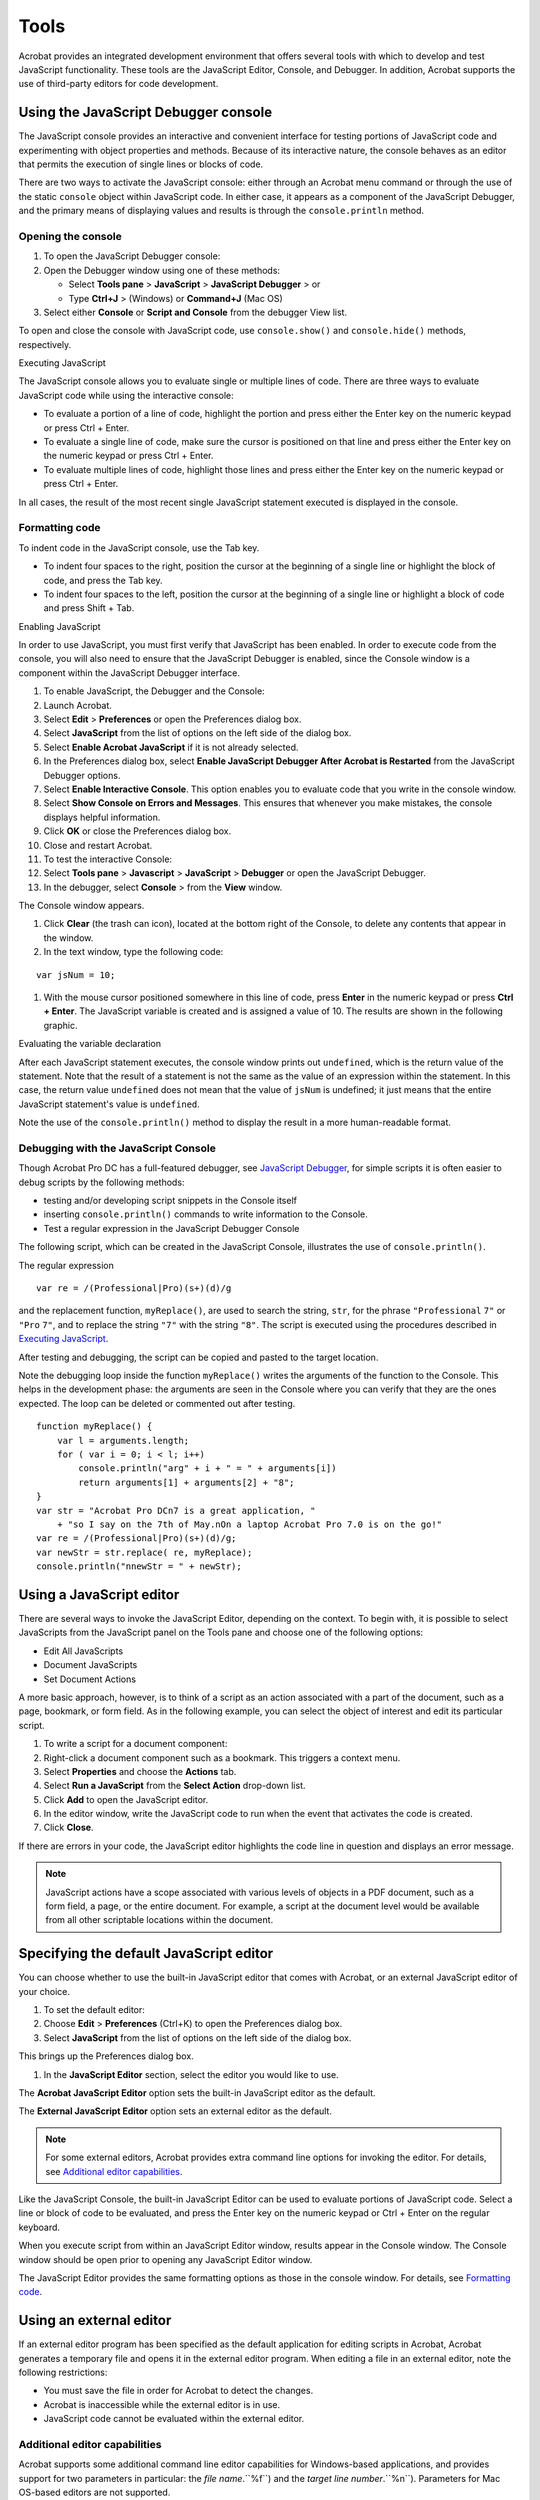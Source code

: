 ******************************************************
Tools
******************************************************

Acrobat provides an integrated development environment that offers several tools with which to develop and test JavaScript functionality. These tools are the JavaScript Editor, Console, and Debugger. In addition, Acrobat supports the use of third-party editors for code development.

.. raw:: html

   <a name="56714"></a>

Using the JavaScript Debugger console
===============================================

The JavaScript console provides an interactive and convenient interface for testing portions of JavaScript code and experimenting with object properties and methods. Because of its interactive nature, the console behaves as an editor that permits the execution of single lines or blocks of code.

There are two ways to activate the JavaScript console: either through an Acrobat menu command or through the use of the static ``console`` object within JavaScript code. In either case, it appears as a component of the JavaScript Debugger, and the primary means of displaying values and results is through the ``console.println`` method.

Opening the console
-------------------

#. To open the JavaScript Debugger console:
#. Open the Debugger window using one of these methods:

   -  Select **Tools pane** > **JavaScript** > **JavaScript Debugger** > or
   -  Type **Ctrl+J** > (Windows) or **Command+J** (Mac OS)

#. Select either **Console** or **Script and Console** from the debugger View list.

To open and close the console with JavaScript code, use ``console.show()`` and ``console.hide()`` methods, respectively.

.. raw:: html

   <a name="14633"></a>

Executing JavaScript

The JavaScript console allows you to evaluate single or multiple lines of code. There are three ways to evaluate JavaScript code while using the interactive console:

-  To evaluate a portion of a line of code, highlight the portion and press either the Enter key on the numeric keypad or press Ctrl + Enter.
-  To evaluate a single line of code, make sure the cursor is positioned on that line and press either the Enter key on the numeric keypad or press Ctrl + Enter.
-  To evaluate multiple lines of code, highlight those lines and press either the Enter key on the numeric keypad or press Ctrl + Enter.

In all cases, the result of the most recent single JavaScript statement executed is displayed in the console.

.. raw:: html

   <a name="24690"></a>

Formatting code
---------------

To indent code in the JavaScript console, use the Tab key.

-  To indent four spaces to the right, position the cursor at the beginning of a single line or highlight the block of code, and press the Tab key.
-  To indent four spaces to the left, position the cursor at the beginning of a single line or highlight a block of code and press Shift + Tab.

.. raw:: html

   <a name="21559"></a>

Enabling JavaScript

In order to use JavaScript, you must first verify that JavaScript has been enabled. In order to execute code from the console, you will also need to ensure that the JavaScript Debugger is enabled, since the Console window is a component within the JavaScript Debugger interface.

#. To enable JavaScript, the Debugger and the Console:
#. Launch Acrobat.
#. Select **Edit** >  **Preferences** or open the Preferences dialog box.
#. Select **JavaScript** from the list of options on the left side of the dialog box.
#. Select **Enable Acrobat JavaScript** if it is not already selected.
#. In the Preferences dialog box, select **Enable JavaScript Debugger After Acrobat is Restarted** from the JavaScript Debugger options.
#. Select **Enable Interactive Console**. This option enables you to evaluate code that you write in the console window.
#. Select **Show Console on Errors and Messages**. This ensures that whenever you make mistakes, the console displays helpful information.
#. Click **OK** or close the Preferences dialog box.
#. Close and restart Acrobat.
#. To test the interactive Console:
#. Select **Tools pane** >  **Javascript** >  **JavaScript** > **Debugger** or open the JavaScript Debugger.
#. In the debugger, select **Console** > from the **View** window.

The Console window appears.

#. Click **Clear** (the trash can icon), located at the bottom right of the Console, to delete any contents that appear in the window.
#. In the text window, type the following code:

::

    var jsNum = 10;

#. With the mouse cursor positioned somewhere in this line of code, press **Enter** in the numeric keypad or press **Ctrl + Enter**. The JavaScript variable is created and is assigned a value of 10. The results are shown in the following graphic.

Evaluating the variable declaration

.. image:: images/evalvar.png

After each JavaScript statement executes, the console window prints out ``undefined``, which is the return value of the statement. Note that the result of a statement is not the same as the value of an expression within the statement. In this case, the return value ``undefined`` does not mean that the value of ``jsNum`` is undefined; it just means that the entire JavaScript statement's value is ``undefined``.

Note the use of the ``console.println()`` method to display the result in a more human-readable format.

.. raw:: html

   <a name="88566"></a>

Debugging with the JavaScript Console
-------------------------------------

Though Acrobat Pro DC has a full-featured debugger, see `JavaScript Debugger <JS_Dev_Tools.html#65507>`__, for simple scripts it is often easier to debug scripts by the following methods:

-  testing and/or developing script snippets in the Console itself
-  inserting ``console.println()`` commands to write information to the Console.
-  Test a regular expression in the JavaScript Debugger Console

The following script, which can be created in the JavaScript Console, illustrates the use of ``console.println()``.

The regular expression

::

          var re = /(Professional|Pro)(s+)(d)/g

and the replacement function, ``myReplace()``, are used to search the string, ``str``, for the phrase ``"Professional`` ``7"`` or ``"Pro`` ``7"``, and to replace the string ``"7"`` with the string ``"8"``. The script is executed using the procedures described in `Executing JavaScript <JS_Dev_Tools.html#14633>`__.

After testing and debugging, the script can be copied and pasted to the target location.

Note the debugging loop inside the function ``myReplace()`` writes the arguments of the function to the Console. This helps in the development phase: the arguments are seen in the Console where you can verify that they are the ones expected. The loop can be deleted or commented out after testing.

::

      function myReplace() {
          var l = arguments.length;
          for ( var i = 0; i < l; i++)
              console.println("arg" + i + " = " + arguments[i])
              return arguments[1] + arguments[2] + "8";
      }
      var str = "Acrobat Pro DCn7 is a great application, "
          + "so I say on the 7th of May.nOn a laptop Acrobat Pro 7.0 is on the go!"
      var re = /(Professional|Pro)(s+)(d)/g;
      var newStr = str.replace( re, myReplace);
      console.println("nnewStr = " + newStr);

.. raw:: html

   <a name="34731"></a>

Using a JavaScript editor
=========================

There are several ways to invoke the JavaScript Editor, depending on the context. To begin with, it is possible to select JavaScripts from the JavaScript panel on the Tools pane and choose one of the following options:

-  Edit All JavaScripts
-  Document JavaScripts
-  Set Document Actions

A more basic approach, however, is to think of a script as an action associated with a part of the document, such as a page, bookmark, or form field. As in the following example, you can select the object of interest and edit its particular script.

#. To write a script for a document component:
#. Right-click a document component such as a bookmark. This triggers a context menu.
#. Select **Properties** and choose the **Actions** tab.
#. Select **Run a JavaScript** from the **Select Action** drop-down list.
#. Click **Add** to open the JavaScript editor.
#. In the editor window, write the JavaScript code to run when the event that activates the code is created.
#. Click **Close**.

If there are errors in your code, the JavaScript editor highlights the code line in question and displays an error message.

.. note::

   JavaScript actions have a scope associated with various levels of objects in a PDF document, such as a form field, a page, or the entire document. For example, a script at the document level would be available from all other scriptable locations within the document.

.. raw:: html

   <a name="10994"></a>

Specifying the default JavaScript editor
========================================

You can choose whether to use the built-in JavaScript editor that comes with Acrobat, or an external JavaScript editor of your choice.

#. To set the default editor:
#. Choose **Edit** >  **Preferences** (Ctrl+K) to open the Preferences dialog box.
#. Select **JavaScript** from the list of options on the left side of the dialog box.

This brings up the Preferences dialog box.

#. In the **JavaScript Editor** section, select the editor you would like to use.

The **Acrobat JavaScript Editor** option sets the built-in JavaScript editor as the default.

The **External JavaScript Editor** option sets an external editor as the default.

.. note::

   For some external editors, Acrobat provides extra command line options for invoking the editor. For details, see `Additional editor capabilities <JS_Dev_Tools.html#62428>`__.

Like the JavaScript Console, the built-in JavaScript Editor can be used to evaluate portions of JavaScript code. Select a line or block of code to be evaluated, and press the Enter key on the numeric keypad or Ctrl + Enter on the regular keyboard.

When you execute script from within an JavaScript Editor window, results appear in the Console window. The Console window should be open prior to opening any JavaScript Editor window.

The JavaScript Editor provides the same formatting options as those in the console window. For details, see `Formatting code <JS_Dev_Tools.html#24690>`__.

.. raw:: html

   <a name="44063"></a>

Using an external editor
========================

If an external editor program has been specified as the default application for editing scripts in Acrobat, Acrobat generates a temporary file and opens it in the external editor program. When editing a file in an external editor, note the following restrictions:

-  You must save the file in order for Acrobat to detect the changes.
-  Acrobat is inaccessible while the external editor is in use.
-  JavaScript code cannot be evaluated within the external editor.

.. raw:: html

   <a name="62428"></a>

Additional editor capabilities
------------------------------

Acrobat supports some additional command line editor capabilities for Windows-based applications, and provides support for two parameters in particular: the *file name*.``%f``) and the *target line number*.``%n``). Parameters for Mac OS-based editors are not supported.

Note that Acrobat launches a new instance of the editor for each new editing session. Some editors, if already running, load new files into the same session and may close the other open files without saving them. Thus, it is important to remember to take one of the following measures: save your changes before beginning a new editing session, close the editor application before starting a new editing session, or adjust its default preferences so that it always launches a new editor instance (this is the best course of action, if available).

If you are able to set the editor preferences to launch a new instance for each editing session, and if the editor requires a command line parameter in order to invoke a new editor instance, you can add that parameter to the editor command line specified, as described in `Specifying additional capabilities to your editor <JS_Dev_Tools.html#58122>`__ .

If your editor accepts a starting line number on the command line, Acrobat can start the editor on a line containing a syntax error by inserting the line number as a command line parameter (``%n``).

For your convenience, Acrobat provides predefined, command line templates for many current external editors. The external editor settings are defined in Edit > Preferences > JavaScript. If you use the Browse button to specify an external editor and it has a pre-defined command line template, the command line parameters and options appear to the right of the pathname for the editor application, and you can edit them. If no predefined template is available for your editor, you can still specify the appropriate command line parameters.

.. raw:: html

   <a name="58122"></a>

Specifying additional capabilities to your editor
-------------------------------------------------

Acrobat provides internal support for both of the commands described above on a few editors such as CodeWrite, Emacs, and SlickEdit (see the table `Supported external JavaScript editors with command line templates <JS_Dev_Tools.html#70286>`__).

If your editor is not one that Acrobat currently supports, it will be necessary to check the editor's documentation. You will need to search for the following information:

-  What are the command switches to tell the editor to always open a new instance?

    Switches vary depending on the editor and include such parameters as ``/NI`` and ``+new`` followed by the file name (``"%f"``). Note that the quotes are required, because the file name that Acrobat sends to the editor may contain spaces.

-  Is there a way to instruct the editor to open a file and jump to a line number?

    Some line number command switches are ``-#``, ``-L``, ``+``, and ``-l``, each followed by the line number (``%n``). For most editors, the line number switch and ``%n`` should be enclosed in square brackets ``[...]``. The text inside the square brackets will be used only when Acrobat requires that the editor jump to a specific line in order to correct a JavaScript syntax error. You can use an editor that does not support a line number switch; in this case, you will need to scroll to the appropriate line in the event of a syntax error.

For example, Acrobat recognizes the Visual SlickEdit editor as ``vs.exe`` and automatically supplies this command line template:

::

      "C:Program Filesvslickwinvs.exe" "%f" +new [-#%n]

When Acrobat opens the default JavaScript editor, it makes the appropriate substitutions in the command line and executes it with the operating system shell. In the above case, if the syntax error were on line 43, the command line generated would appear as follows:

::

      "C:Program Filesvslickwinvs.exe" "C:Tempjsedit.js" +new -#43

.. note::

   To insert ``%``, ``[``, or ``]`` as characters in the command line, precede each of them with the ``%`` escape character, thus using ``%%``, ``%[``, or ``%]`` respectively.

Supported external JavaScript editors with command line templates

.. list-table::
   :widths: 10 10 80
   :header-rows: 1

   * - Editor
     - Web site
     - Template command line arguments

   * - Boxer
     - http://www.boxersoftware.com
     - -G -2 "%f" [-L%n]

   * - ConTEXT
     - http://www.context.cx/
     - "%f" [/g1:%n]

   * - CodeWright
     - http://www.borland.com.tr/tr/products/codewright/index.html
     - -M -N -NOSPLASH "%f" [-G%n]

   * - Emacs
     - http://www.gnu.org/software/emacs/emacs.html
     - [+%n] "%f"

   * - Epsilon
     - http://www.lugaru.com
     - [+%n] "%f"

   * - Multi-Edit
     - http://www.multiedit.com
     - /NI /NS /NV [/L%n] "%f"

   * - TextPad
     - http://www.textpad.com
     - -m -q "%f"

   * - UltraEdit
     - http://www.ultraedit.com
     - "%f" [-l%n]

   * - VEDIT
     - http://www.vedit.com
     - -s2 "%f" [-l %n]

   * - Visual SlickEdit
     - http://www.slickedit.com
     - +new "%f" [-#%n]

#. To determine whether Acrobat can open your editor on a line number:
#. Open a script in your editor.
#. Add a syntax error.
#. Move the cursor to a line other than the one containing the syntax error.
#. Close and save the file.

If a dialog box automatically appears prompting you to fix the syntax error, check whether it correctly specifies the line containing the error.

Saving and closing a file with a syntax error
---------------------------------------------

If you save and close a file containing a syntax error, Acrobat displays a dialog box with a message asking if you would like to fix the error. For example, if there is an error on line 123, the following message appears:

::

      There is a JavaScript error at line 123. 
      Do you want to fix the error?

.. note::

   If you click No, Acrobat discards your file.

Always click Yes. Acrobat expands the path to the editor to include the line number in the specified syntax. The editor opens and the cursor is placed on the appropriate line.

.. raw:: html

   <a name="52398"></a>

Using the Debugger with Acrobat Reader
=========================================

The JavaScript Debugger is a fully capable debugger that allows you to set breakpoints and inspect variable values while stepping through code. While it is normally accessed from the Acrobat Pro DC user interface, it can also be triggered to appear in Acrobat Reader when an exception occurs.

Though fully supported JavaScript debugging is only available in Acrobat Pro DC, the following instructions to make the complete Debugger functionality available in Acrobat Reader on Windows and Mac OS platforms are provided as a courtesy. For Windows, note that this procedure involves editing the registry. Adobe Systems Incorporated does not provide support for editing the registry, which contains critical system and application information. It is recommended that you back up the registry before modifying it.

#. The file ``debugger.js``, available at the `Acrobat Developer Center <http://www.adobe.com/go/acrobat_developer>`__ or in the SDK installation (Acrobat <version number> SDK/JavaScriptSupport/Debugger/debugger.js), must be copied to the Acrobat <version number>/Reader/JavaScripts folder.
#. Create key/value pairs in the registry settings, starting at the location HKEY_CURRENT_USERSoftwareAdobeAcrobat Reader<version number>JSPrefs on Windows as shown in the table below, or in the property list file <user>:Library:Preferences:com.adobe.Reader<version number>.plist on Mac OS. For Mac OS, use an appropriate editor for the property list file, and add the following children under JSPrefs, using Type : Array in each case: ConsoleOpen, ConsoleInput, EnableDebugger, and Exceptions. Under each of these children, add the following children: 0 (number) and 1 (boolean).
#. Close and restart Acrobat Reader. At this point the Debugger will be available.

Registry key/value pairs for Windows

.. _section-1:

.. list-table::
   :widths: 10 10 80
   :header-rows: 0

   * - bConsoleInput
     - REG_DWORD
     - 0x00000001
   * - bEnableDebugger
     - REG_DWORD
     - 0x00000002
   * - iExceptions
     - REG_DWORD
     - 0x00000002 (This will break into the Debugger when exceptions occur.)

.. note::

   Since Acrobat Reader does not provide access to the Debugger through its menu items or the Ctrl + J key sequence, the only ways to access the Debugger are to execute a JavaScript, cause an error, or customize the user interface (for example, you could add a button that runs a JavaScript causing the Debugger to appear).

As you learned earlier when opening the JavaScript Console, which is integrated with the Debugger dialog box, the Debugger may be opening in Acrobat Pro DC by selecting JavaScript Debugger from the JavaScript panel on the Tools pane. In addition, the Debugger automatically opens if a running script throws an exception or encounters a previously set break point.

.. note::

   The JavaScript Debugger cannot be used to analyze JavaScript stored in HTML pages viewed by web browsers or any other kind of scripting languages.

.. raw:: html

   <a name="83750"></a>

Enabling the JavaScript Debugger
================================

The JavaScript Debugger can be a powerful tool for debugging complex scripts; however, it is a tool for an advanced user. For this reason, this section can be skipped at first reading. (Simple scripts can be debugged by inserting ``console.println()`` statements to read out debugging information to the console. For more information on this subject, see `Debugging with the JavaScript Console <JS_Dev_Tools.html#88566>`__.)

In order to make the Debugger available for use, you must enable both JavaScript and the Debugger. As you did earlier, use the Preferences dialog box (Ctrl+K) to control the behavior of the JavaScript development environment. Enabling JavaScript and the JavaScript editor are described in `Enabling JavaScript <JS_Dev_Tools.html#21559>`__. To enable the Debugger, select JavaScript from the list on the left in the Preferences dialog box and make sure the item Enable JavaScript Debugger after Acrobat is Restarted is enabled. Note that you must restart Acrobat for this option to take effect.

The Debugger options are located in the JavaScript Debugger section of the Preferences dialog box, and are explained in the following table.

JavaScript Debugger options

.. _section-2:

.. list-table::
   :widths: 30 70
   :header-rows: 1

   * - Option
     - Meaning

   * - Enable Javascript Debugger after Acrobat is restarted  T
     - enable the Debugger, check this option, which makes all Debugger features available the next time Acrobat is launched. 

   * - Store breakpoints in PDF file
     - This option enables you to store breakpoints so they are available the next time you start Acrobat or open the PDF file. To remove the breakpoints, do the following:   -  Turn this option off. -  Select **Tools pane** >  **JavaScript** >  **Document JavaScripts** and delete the ``ACRO_Breakpoints`` script. Save the file.

   * - When an exception is thrown
     - This option provides three choices for actions when an exception is thrown:  **Ignore** ignores the exception  **Trace** displays a stack trace  **Break** stops execution and displays a message window that gives you the option to start the debugger at the line where the exception occurred.

   * - Enable interactive console
     - This option allows you to enter JavaScript commands in the console window. If this option is not checked and you click in the console window, the following message appears:  The interactive console is not enabled. Would you like to enable it now?  Click **Yes** to enable this option from within the Debugger. In **Preferences** you will now see this option checked.

   * - Show console on errors and messages
     - This option opens the console window in the Debugger dialog box. Regardless of whether the Debugger is enabled, this option causes the Debugger dialog box to open when an error occurs and displays the error message to the console window.

JavaScript Debugger
===================

You can open the JavaScript Debugger at any time by selecting Tools pane > JavaScript > JavaScript Debugger. Familiarize yourself with the parts of the window and the controls as described here before you attempt interactive debugging of a script.

For information on the types and locations of scripts that may be debugged, see `Accessing scripts in the Scripts window <JS_Dev_Tools.html#94563>`__. The section `Starting the Debugger <JS_Dev_Tools.html#81893>`__ describes how to automatically start the Debugger for a script.

.. caution::

   In Windows, while the Debugger is open and a debugging session is in progress, Acrobat will be unavailable.

Main groups of controls
-----------------------

The Debugger dialog box, see `Debugger dialog box <JS_Dev_Tools.html#87157>`__, consists of three main groups of controls. The toolbar on the top left contains six button controls that provide basic debugging session functionality.

Immediately below the toolbar, a Scripts window displays the names of scripts available for debugging. These are organized in a tree hierarchy, such as the one shown below in the graphic `Debugger dialog box <JS_Dev_Tools.html#87157>`__, and may be accompanied by the Scripts window below, which shows the code for a single script corresponding to the one highlighted in the Scripts window.

The Call Stack and Inspect drop-down lists are located at the top right of the Debugger dialog box. Selecting entries in these lists enables you to view the nesting order of function calls, and enables you to inspect the details of variables, watches, and breakpoints in the Inspect Details window.

Debugger View windows
---------------------

Below the main group of controls, the debugger provides a View drop-down list with the following choices:

- **Script**:  view a single JavaScript script selected from the Scripts hierarchy window

- **Console**:  view the output of a selected script as it executes in the JavaScript Console window. The Console may also be used to run scripts or individual commands. See `Using the JavaScript Debugger console <JS_Dev_Tools.html#56714>`__.

- **Script and Console**:  view both the Console and Script windows at the same time. The Script window displays above the console window.



.. raw:: html

   <a name="19506"></a>

Debugger buttons
----------------

Debugger buttons summary

.. _section-3:

.. list-table::
   :widths: 10 90
   :header-rows: 1

   * - Button
     - Description

   * - Resume Execution
     - Runs a script stopped in the debugger.

   * - Interrupt
     - Halts execution.

   * - Quit
     - Closes the debugger and terminates script execution.

   * - Step over
     - Executes the next instruction, but does not enter a function call if encountered.

   * - Step into
     - Executes the next instruction, and enters a function call if encountered.

   * - Step out
     - Executes the remaining code in a function call, and stops at the next instruction in the calling script.

.. raw:: html

   <a name="66347"></a>

Resume execution
^^^^^^^^^^^^^^^^^^^^^^^^^^^^^^^^^

When the script is stopped, the Resume Execution button cause the script to continue execution until it reaches one of the following:

-  The next script to be executed
-  The next breakpoint encountered
-  The next error encountered
-  The end of the script

.. raw:: html

   <a name="21536"></a>

Interrupt
^^^^^^^^^^^^^^^^^^^^^^^^^^^^^^^^^

The Interrupt button halts execution of the current script. When clicked, it appears in red, which indicates that it has been activated and causes execution to stop at the beginning of the next script that is run. If this occurs, the Interrupt button is automatically deactivated and returns to its green color. It must be activated again in order to interrupt another script.

Quit
^^^^

The Quit button terminates the debugging session and closes the Debugger.

.. raw:: html

   <a name="90765"></a>

Step over
^^^^^^^^^^^^^^^^^^^^^^^^^^^^^^^^^

The Step Over button executes a single instruction, and if it is a function call, it executes the entire function in a single step, rather than stepping into the function. For example, the position indicator (yellow arrow) in the Debugger is to the left of a function call.

Execution is currently halted before the call to ``callMe``. Assuming that there are no errors or breakpoints in ``callMe``, clicking Step Over executes the entire ``callMe`` function, and advances the position indicator to the next script instruction following the function call.

If the statement at the position indicator does not contain a function call, Step Over simply executes that statement.

.. raw:: html

   <a name="13227"></a>

Step into
^^^^^^^^^^^^^^^^^^^^^^^^^^^^^^^^^

The Step Into button executes the next statement, and if it is a function call, it proceeds to the first statement within the function.

.. note::

   It is not possible to step into native functions, since they have no JavaScript implementation. This applies to Acrobat native functions as well as core JavaScript functions.

.. raw:: html

   <a name="34357"></a>

Step out
^^^^^^^^^^^^^^^^^^^^^^^^^^^^^^^^^

The Step Out button executes the remaining code within the current function call and stops at the instruction immediately following the call. This button provides a convenient means of eliminating cumbersome, stepwise execution of functions that do not contain bugs. If you are not inside a function call and there are no errors, the Step Out button continues executing code to the end of the current script or until a breakpoint is encountered.

.. raw:: html

   <a name="60581"></a>

Debugger Scripts window
-----------------------

All scripts associated with a PDF file are available in the Debugger dialog box. The Debugger displays these in the Scripts window.

.. raw:: html

   <a name="94563"></a>

Accessing scripts in the Scripts window
^^^^^^^^^^^^^^^^^^^^^^^^^^^^^^^^^^^^^^^^^^^^^^^^^^^^^^^^^^^^^^^^^^

To display the content of a script, click the triangle to its left in the Scripts window. Each triangle opens the next level in the containment hierarchy. A script icon indicates the lowest level, which means that the code for the given function is available. As shown above in the graphic `Scripts window <JS_Dev_Tools.html#89229>`__, a function has been defined for a mouse-up action on a button named ``Button1``. Click on the script icon to display its code.

JavaScript can be stored in several places, which may be either inside or outside PDF files. The following sections describe their possible locations.

Scripts inside PDF files
^^^^^^^^^^^^^^^^^^^^^^^^

The table below lists the types of scripts that can be placed in PDF files. These can be accessed from the Scripts window within the Debugger dialog box. You can edit them from inside the Debugger, and set breakpoints as described in `Breakpoints <JS_Dev_Tools.html#89729>`__.

.. note::

   Changes to scripts do not take effect until the scripts are re-run; changes cannot be applied to a running script.

Scripts inside PDF files

.. _section-4:

.. list-table::
   :widths: 10 90
   :header-rows: 1

   * - Location
     - Access

   * - Document level
     - **Tools pane** >  **JavaScript** >  **Document JavaScripts**

   * - Document actions
     - **Tools pane** >  **JavaScript** >  **Set Document Actions**

   * - Page actions
     - Click the page on the **Pages** tab; right-click the thumbnail for the page and click Page Properties.

   * - Forms
     - Double-click the form object in form editing mode (see below) to bring up the properties dialog box for that form object.

   * - Bookmarks
     - Click the bookmark on the **Bookmarks** tab; right-click the bookmark and click on Properties.

   * - Links
     - Double-click the link object in object editing mode (see below) to bring up the **Link Properties** dialog box.

**Form editing mode**:  To switch to form editing mode, select **Forms** > **Edit Form in Acrobat**.

Scripts outside PDF files
^^^^^^^^^^^^^^^^^^^^^^^^^

Scripts outside of Acrobat are also listed in the Scripts window and are available for debugging in Acrobat. The following table lists these script types and how to access them.

Scripts outside PDF files

.. _section-5:

.. list-table::
   :widths: 10 90
   :header-rows: 1

   * - Location
     - Access

   * - Folder level
     - Stored as JavaScript (``.js``) files in the App or User folder areas 

   * - Console
     - Entered and evaluated in the console window

   * - Batch
     - Choose **Advanced** Action Wizard

Folder-level scripts normally can be viewed and debugged but not edited in Acrobat. Console and batch processing scripts are not visible to the Debugger until they are executed. For this reason, you cannot set breakpoints prior to executing these scripts. You can access the scripts either using the Debug From Start option or by using the debugger keyword. See `Starting the Debugger <JS_Dev_Tools.html#81893>`__ for details.

.. raw:: html

   <a name="42647"></a>

Call Stack list
---------------

To the right of the Debugger control buttons is the Call Stack drop-down list which displays the currently executing function and its associated state within the current set of nested calls. An example is shown in the following graphic. When the Debugger has been used to suspend execution at a given statement, the call stack displays text indicating the current function call (stack frame). Each entry shows the current line number and function name. The most recent stack frame is displayed at the top of the Call Stack drop-down list. To inspect the local variables of a particular frame in the stack, click that entry. They appear in the Inspect details window immediately below the Call Stack list.


You can select any function in the call stack. Doing so selects that stack frame, and its location is shown in the Inspect details window. When Local Variables is selected in the Inspect drop-down list, the variables specific to that active frame are displayed in the Inspect details window.

.. raw:: html

   <a name="33091"></a>

Inspect details window
----------------------

The Inspect details window is located to the right of the Scripts window and below the Call Stack. Its purpose is to help you inspect the values of variables, customize the way in which variables are inspected (setting watches), and obtain detailed information about breakpoints.

Inspect details window controls
^^^^^^^^^^^^^^^^^^^^^^^^^^^^^^^

The three buttons at the bottom right of the Inspect details window, shown in the following graphic, can be used to edit, create, or delete items. The Edit, New, and Delete buttons become active when items in the Inspect drop-down list are selected.

Inspecting variables
^^^^^^^^^^^^^^^^^^^^

The Inspect details window is a powerful tool that you can use to examine the current state of JavaScript objects and variables. It enables you to inspect any objects and properties in a recursive manner within the current stack frame in the debugging session.

To inspect a variable, select Local Variables from the Inspect drop-down list, which displays a list of variable and value pairs in the Inspect details window. To place a value in a variable, highlight the variable in the details window (this activates the Edit button). Click the Edit button. An Edit Variable dialog box appears, allowing you to enter a new value for the variable as shown in the following graphic.

A triangle next to a name indicates that an object is available for inspection. If you would like to view its properties, click the triangle to expand the object.



Watches
^^^^^^^

The Watches list enables you to customize how variables are inspected. Watches are JavaScript expressions evaluated when the debugger encounters a breakpoint or a step in execution. The Watches list provides you with the ability to edit, add, or delete watches using the three buttons just below the Inspect details window. All results are displayed in the Inspect details window in the order in which they were created.

#. To set a watch:
#. Select **Watches** from the **Inspect** drop-down list.
#. Click the **New** button. A dialog box prompts you for the JavaScript variable or expression to be evaluated.
#. To change the value of a watch:
#. Select the watch from the list.
#. Click the **Edit** button, which displays a dialog box prompting you to specify a new expression for evaluation.
#. To delete a watch:

   #. Select the watch from the **Inspect** drop-down list.
   #. Click the **Delete** button.

.. raw:: html

   <a name="89729"></a>

Breakpoints
~~~~~~~~~~~

The Breakpoints option in the Inspect drop-down list enables you to manage program breakpoints, which in turn make it possible to inspect the values of local variables once execution is halted. A breakpoint may be defined so that execution halts at a given line of code, and conditions may be associated with them (see `Using conditional breakpoints <JS_Dev_Tools.html#69050>`__).

When a breakpoint is reached, JavaScript execution halts and the debugger displays the current line of code.

To add a breakpoint, click on the gray strip to the left of the code in the script view, which causes a red dot to appear. The lines at which breakpoints are permitted have small horizontal lines immediately to their left in the gray strip.

To remove the breakpoint, click on the red dot, which subsequently disappears.

Coding styles and breakpoints
~~~~~~~~~~~~~~~~~~~~~~~~~~~~~

Placement of the left curly brace (``{``) in a function definition is a matter of style.

Style 1: Place the left curly brace on the same line as the function name, for example,

::

      function callMe() { // curly brace on same line as function name
          var a = 0;
      }

Style 2: Place the left curly brace on a separate line, for example

::

      function callMe()
      { // curly brace is on a separate line
          var a = 0;
      }

If you would like to set a breakpoint at the function heading, use Style 1. Note that the JavaScript Debugger does not set a breakpoint at the function heading for Style 2. It is only possible to set a breakpoint from the line of code containing the left curly brace. This is illustrated in the graphic below. It is possible to set the breakpoint on the line below the function heading for ``callMe`` and on the line containing the function heading for ``testLoop``. Setting a breakpoint at a function heading causes execution to stop at the first statement within the function.

Listing breakpoints
~~~~~~~~~~~~~~~~~~~

To view the list of all breakpoints set for the debugging session, select the Breakpoints option from the Inspect drop-down list. You can edit and delete breakpoints using the button controls just beneath the Inspect details window, as shown in the graphic `Inspect details window button controls <JS_Dev_Tools.html#69235>`__.

.. raw:: html

   <a name="69050"></a>

Using conditional breakpoints
~~~~~~~~~~~~~~~~~~~~~~~~~~~~~

A conditional breakpoint causes the interpreter to stop the program and activate the Debugger only when a specified condition is true. Conditional breakpoints are useful for stopping execution when conditions warrant doing so, and streamline the debugging process by eliminating needless stepwise execution. For example, if you are only interested in debugging after 100 iterations in a loop, you can set a breakpoint that only becomes active when the looping index reaches the value of 100.

The condition is a JavaScript expression. If the expression evaluates to ``true``, the interpreter stops the program at the breakpoint. Otherwise, the interpreter does not stop the program. An unconditional breakpoint, the default, always causes the interpreter to stop the program and to activate the Debugger when it reaches the breakpoint, because its condition is always set to ``true``.

#. To change a breakpoint condition:
#. Select **Breakpoint** from the **Inspect** drop-down list
#. Click **Edit**. A dialog box appears and prompts you to change the breakpoint condition. 

.. raw:: html

   <a name="81893"></a>

Starting the Debugger

There are four ways to invoke the JavaScript Debugger. Two of these ways begin the debugging session from the start of execution, and the other two begin the session from a specified line of code.

Debugging from the start of execution
^^^^^^^^^^^^^^^^^^^^^^^^^^^^^^^^^^^^^

There are two ways to start the Debugger from the start of execution. In either case, use the `Step into <JS_Dev_Tools.html#13227>`__ button to proceed with the debugging session.

The first method is to choose Tools pane > Document Processing and, if the option is not already checked, click on Debug From Start.

This option causes the debugging session to begin at the start of execution of any new script.

.. note::

   Debug From Start does not turn off automatically. Be sure to turn off this option when you have finished debugging, otherwise it continues to stop on every new script you execute in Acrobat.

The second method uses the `Interrupt <JS_Dev_Tools.html#21536>`__ button. Open the Debugger window and click the Interrupt button, which displays in red. At this point, performing any action that runs a script causes execution to stop at the beginning of the script.

Unlike Debug From Start, the Interrupt button is automatically deactivated after being used. To stop at the beginning of a new script, you must reactivate it by clicking it again.

Debugging from an arbitrary point in the script
^^^^^^^^^^^^^^^^^^^^^^^^^^^^^^^^^^^^^^^^^^^^^^^

To start debugging from a specific point in your script, you can set a breakpoint. For more information, see `Breakpoints <JS_Dev_Tools.html#89729>`__.

An alternate approach is to insert the ``debugger`` keyword in any line of your code to stop execution and enter the Debugger when that particular line is reached.

.. note::

   Breakpoints created using the ``debugger`` keyword are not listed in the Inspect details window when you select Breakpoints from the Inspect drop-down list.

Final notes
-----------

There are limitations to debugging scripts in Acrobat from inside a browser, because not all scripts contained in a PDF file may be available if the PDF file has not been completely downloaded.

Debugging is not possible if a modal dialog box is running. This may occur when debugging a batch sequence. If a modal dialog box is running during a debugging session and the program stops responding, press the Esc key.

Debugging scripts with an event initiated by either the ``app.setInterval`` or ``app.setTimeOut`` method may trigger the appearance of a series of recurring alert messages. If this occurs, press the Esc key after the modal dialog box has exited.

